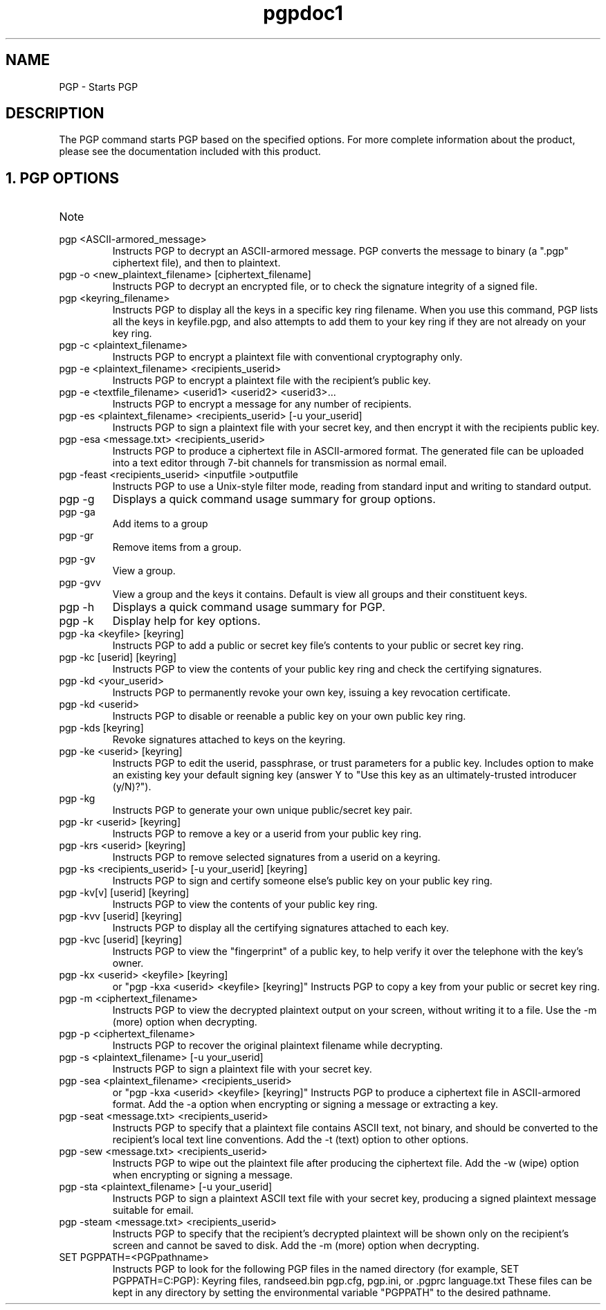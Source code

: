 .\" Copyright (C) 1999 Networks Associates Technology, Inc.  All rights reserved.
.\"
.\" Process this file with
.\" groff -man -Tascii pgp.1
.\"
.TH pgpdoc1 1 "Sept 1999 " PGP "PGP"
.SH NAME
PGP \- Starts PGP
.SH DESCRIPTION
The PGP command starts PGP based on the specified options. For more complete information about the product, please see the documentation included with this product.
.SH 1. PGP OPTIONS
.IP Note that [brackets] denote an optional field; do not type the brackets.

.IP "pgp <ASCII-armored_message>"
Instructs PGP to decrypt an ASCII-armored message. PGP converts the message to binary (a ".pgp" ciphertext file), and then to plaintext.

.IP "pgp -o <new_plaintext_filename> [ciphertext_filename]"
Instructs PGP to decrypt an encrypted file, or to check the signature integrity of a signed file.

.IP "pgp <keyring_filename>"
Instructs PGP to display all the keys in a specific key ring filename. When you use this command, PGP lists all the keys in keyfile.pgp, and also attempts to add them to your key ring if they are not already on your key ring.

.IP "pgp -c <plaintext_filename>"
Instructs PGP to encrypt a plaintext file with conventional cryptography only.

.IP "pgp -e <plaintext_filename> <recipients_userid>"
Instructs PGP to encrypt a plaintext file with the recipient's public key. 

.IP "pgp -e <textfile_filename> <userid1> <userid2> <userid3>..."
Instructs PGP to encrypt a message for any number of recipients.

.IP "pgp -es <plaintext_filename> <recipients_userid> [-u your_userid]"
Instructs PGP to sign a plaintext file with your secret key, and then encrypt it with the recipients public key. 

.IP "pgp -esa <message.txt> <recipients_userid>"
Instructs PGP to produce a ciphertext file in ASCII-armored format. The generated file can be uploaded into a text editor through 7-bit channels for transmission as normal email.

.IP "pgp -feast <recipients_userid> <inputfile >outputfile"
Instructs PGP to use a Unix-style filter mode, reading from standard input and writing to standard output.

.IP "pgp -g"
Displays a quick command usage summary for group options.

.IP "pgp -ga"
Add items to a group

.IP "pgp -gr"
Remove items from a group.

.IP "pgp -gv"
View a group.

.IP "pgp -gvv"
View a group and the keys it contains. Default is view all groups and their constituent keys.

.IP "pgp -h"
Displays a quick command usage summary for PGP.

.IP "pgp -k"
Display help for key options.

.IP "pgp -ka <keyfile> [keyring]"
Instructs PGP to add a public or secret key file's contents to your public or secret key ring.

.IP "pgp -kc [userid] [keyring]" 
Instructs PGP to view the contents of your public key ring and check the certifying signatures.

.IP "pgp -kd <your_userid>"
Instructs PGP to permanently revoke your own key, issuing a key revocation certificate.

.IP "pgp -kd <userid>"
Instructs PGP to disable or reenable a public key on your own public key ring.

.IP "pgp -kds [keyring]"
Revoke signatures attached to keys on the keyring.

.IP "pgp -ke <userid> [keyring]"
Instructs PGP to edit the userid, passphrase, or trust parameters for a public key. Includes option to make an existing key your default signing key (answer Y to "Use this key as an ultimately-trusted introducer (y/N)?").

.IP "pgp -kg"
Instructs PGP to generate your own unique public/secret key pair.

.IP "pgp -kr <userid> [keyring]"
Instructs PGP to remove a key or a userid from your public key ring.

.IP "pgp -krs <userid> [keyring]"
Instructs PGP to remove selected signatures from a userid on a keyring.

.IP "pgp -ks <recipients_userid> [-u your_userid] [keyring]"
Instructs PGP to sign and certify someone else's public key on your public key ring.

.IP "pgp -kv[v] [userid] [keyring]" 
Instructs PGP to view the contents of your public key ring.

.IP "pgp -kvv [userid] [keyring]"
Instructs PGP to display all the certifying signatures attached to each key.

.IP "pgp -kvc [userid] [keyring]"
Instructs PGP to view the "fingerprint" of a public key, to help verify it over the telephone with the key's owner.

.IP "pgp -kx <userid> <keyfile> [keyring]"
or "pgp -kxa <userid> <keyfile> [keyring]"
Instructs PGP to copy a key from your public or secret key ring.

.IP "pgp -m <ciphertext_filename>"
Instructs PGP to view the decrypted plaintext output on your screen, without writing it to a file. Use the -m (more) option when decrypting.

.IP "pgp -p <ciphertext_filename>"
Instructs PGP to recover the original plaintext filename while decrypting.

.IP "pgp -s <plaintext_filename> [-u your_userid]"
Instructs PGP to sign a plaintext file with your secret key.

.IP "pgp -sea <plaintext_filename> <recipients_userid>"
or "pgp -kxa <userid> <keyfile> [keyring]"
Instructs PGP to produce a ciphertext file in ASCII-armored format. Add the -a option when encrypting or signing a message or extracting a key.

.IP "pgp -seat <message.txt> <recipients_userid>"
Instructs PGP to specify that a plaintext file contains ASCII text, not binary, and should be converted to the recipient's local text line conventions. Add the -t (text) option to other options.

.IP "pgp -sew <message.txt> <recipients_userid>"
Instructs PGP to wipe out the plaintext file after producing the ciphertext file. Add the -w (wipe) option when encrypting or signing a message.

.IP "pgp -sta <plaintext_filename> [-u your_userid]"
Instructs PGP to sign a plaintext ASCII text file with your secret key, producing a signed plaintext message suitable for email.

.IP "pgp -steam <message.txt> <recipients_userid>"
Instructs PGP to specify that the recipient's decrypted plaintext will be shown only on the recipient's screen and cannot be saved to disk. Add the -m (more) option when decrypting.

.IP "SET PGPPATH=<PGPpathname>"
Instructs PGP to look for the following PGP files in the named directory (for example, SET PGPPATH=C:\PGP): 
Keyring files,
randseed.bin
pgp.cfg, pgp.ini, or .pgprc
language.txt
These files can be kept in any directory by setting the environmental variable "PGPPATH" to the desired pathname.  


